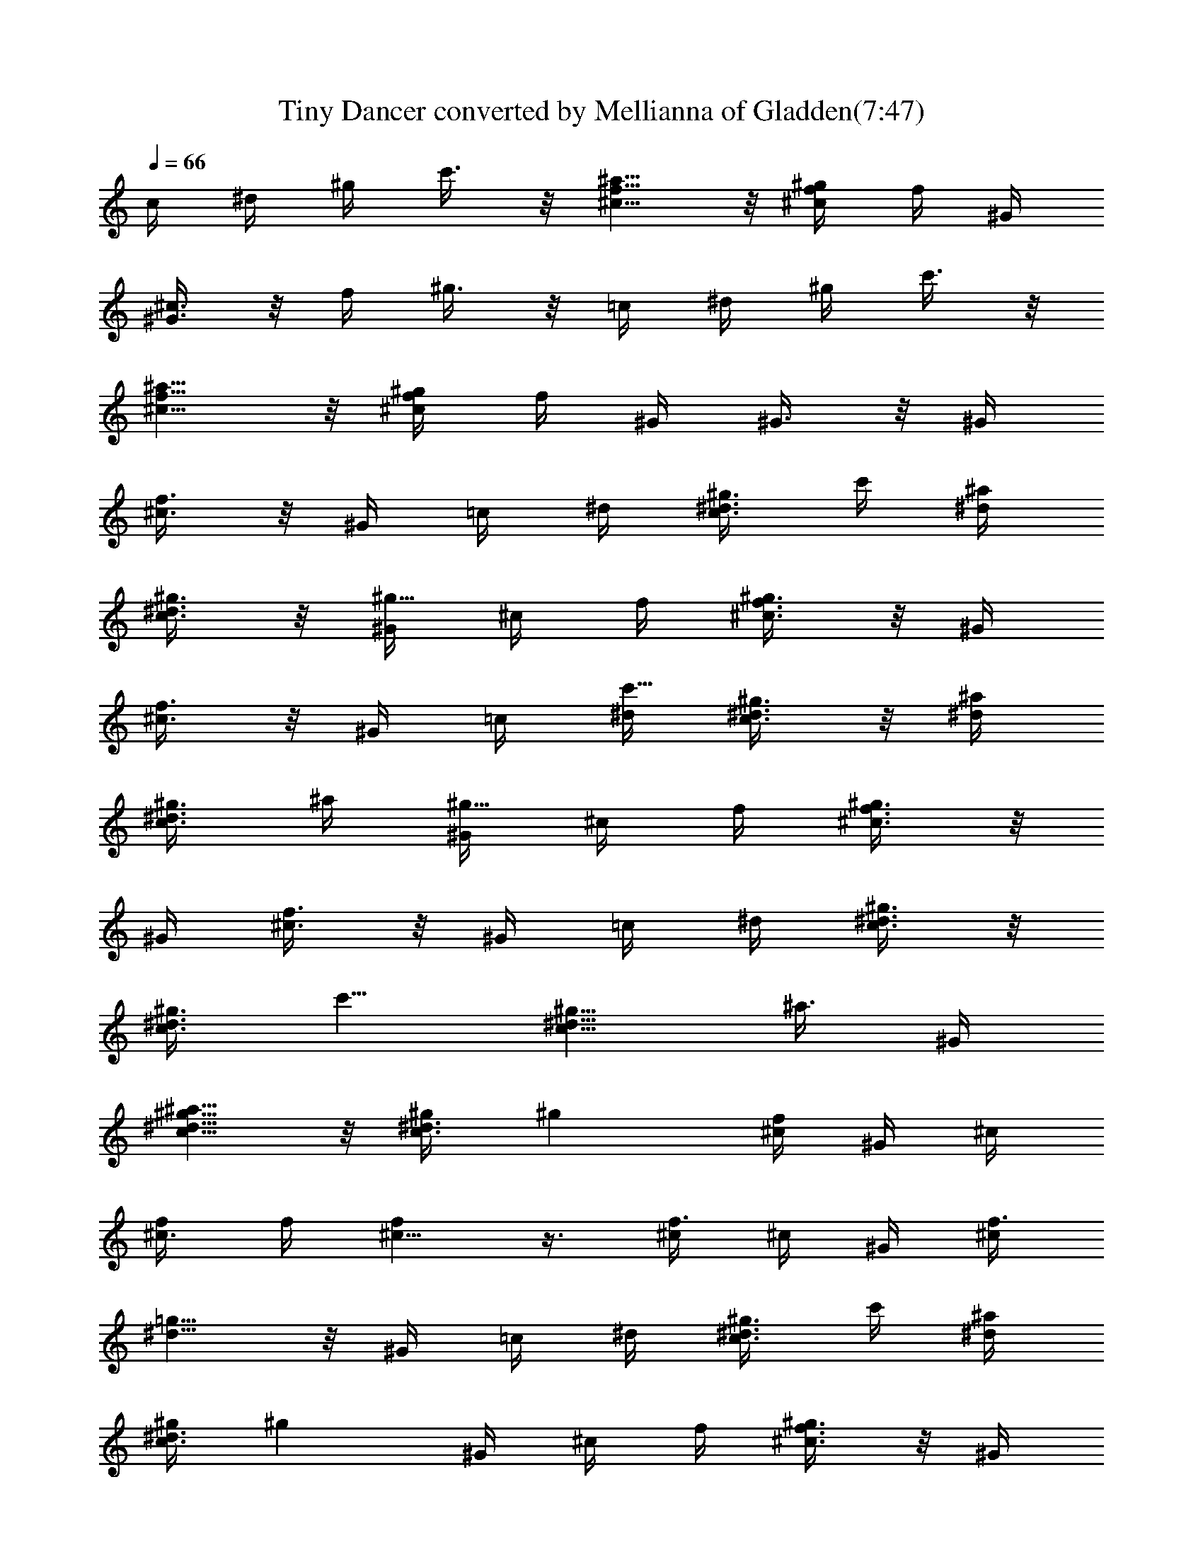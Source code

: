 X:1
T:Tiny Dancer converted by Mellianna of Gladden(7:47)
Z:Transcribed by LotRO MIDI Player:http://lotro.acasylum.com/midi
%  Original file:Tiny_Dancer.mid
%  Transpose:-4
%  Tempo factor:110%
L:1/4
Q:66
K:C
c/4 ^d/4 ^g/4 c'3/8 z/8 [f5/8^a5/8^c5/8] z/8 [f/4^c/4^g/4] f/4 ^G/4
[^c3/8^G3/8] z/8 f/4 ^g3/8 z/8 =c/4 ^d/4 ^g/4 c'3/8 z/8
[f5/8^a5/8^c5/8] z/8 [^c/4^g/4f/4] f/4 ^G/4 ^G3/8 z/8 ^G/4
[f3/8^c3/8] z/8 ^G/4 =c/4 ^d/4 [^g3/8^d3/8c3/8z/4] c'/4 [^d/4^a/4]
[^g3/8^d3/8c3/8] z/8 [^G/4^g5/8] ^c/4 f/4 [^c3/8f3/4^g3/8] z/8 ^G/4
[^c3/8f3/8] z/8 ^G/4 =c/4 [^d/4c'5/8] [^g3/8^d3/8c3/8] z/8 [^d/4^a/4]
[^g3/8^d3/8c3/8z/4] ^a/4 [^G/4^g5/8] ^c/4 f/4 [^c3/8^g3/8f3/4] z/8
^G/4 [^c3/8f3/8] z/8 ^G/4 =c/4 ^d/4 [^d3/8^g3/8c3/8] z/8
[^d3/8c3/8^g3/8z/4] [c'5/8z/4] [^d5/8^g5/8c5/8z/2] [^a3/8z/4] ^G/4
[^d5/8^g5/8c5/8^a5/8] z/8 [^d3/8c3/8^g/4] [^gz/4] [^c/4f/4] ^G/4 ^c/4
[^c3/8f/4] f/4 [^c5/8f] z3/8 [^c/4f3/4] ^c/4 ^G/4 [^c/4f3/8]
[^d5/8=g5/8] z/8 ^G/4 =c/4 ^d/4 [^g3/8^d3/8c3/8z/4] c'/4 [^d/4^a/4]
[^g/4^d3/8c3/8] [^gz/4] ^G/4 ^c/4 f/4 [^c3/8f3/4^g3/8] z/8 ^G/4
[^c3/8f/2] z/8 ^G/4 =c/4 ^d/4 [^g3/8^d3/8c3/8z/4] c'/4 [^d/4^a/4]
[^g/4^d3/8c3/8] [^gz/4] ^G/4 ^c/4 f/4 [^c3/8^g3/8f3/4] z/8 ^G/4
[^c3/8f/2] z/8 ^G/4 =c/4 ^d/4 [^g3/8^d3/8c3/8] z/8 [^c3/8^g3/8f3/8]
z/8 [^g5/8^d5/8=c5/8z/4] c'/4 ^a/4 [c/4^g/4] [c3/8^d3/8^g3/8^a/2] z/8
[c/4^d/4^g/4f/2] [^G3/8z/4] [^g/2z/4] [^c/4f/4] [^G/4f/2] ^c/4
[^c3/8f/2] z/8 [f3/4^c5/8] z/8 [^c/4f3/4] ^G/4 [^d5/8=c5/8=g5/8z/4]
[^c3/8f5/4] z/8 ^G/4 [^d3/8=c3/8g3/8] z/8 [f3/8c3/8^G3/8] z/8 F/4
[^G3/8c3/8f3/8z/4] c'/4 [f5/8^G5/8c5/8^d/4] c'/4 ^d/4 [^A3/8^d/2g3/8]
z/8 [=G/4c'3/2] [^A3/8g3/8^d3/8] z/8 [^A5/8^d5/8g5/8] z/8
[^d3/8c3/8^G3/8] z/8 [^D/4f/4] [^G3/8^d3/8c3/8^g3/4] z/8
[^G5/8^d5/8c5/8z/4] f/4 [c'3/4z/4] [f3/8^G3/8^A3/8] z/8 [F/4f/4]
[^A3/8f/2^G3/8] z/8 [^A5/8^G5/8f3/4] z/8 [^G3/8^c3/8f3/8] z/8 F/4
[^G3/8f3/8^c3/8] z/8 [^c5/8f5/8^G5/8] z/8 [^c3/8^G3/8f3/8c'/2] z/8
[=G/4^d/4] [=g3/8^d3/8^A3/8c'3/8] [^a/4z/8] [^A5/8^d5/8g5/8z/8] ^g/8
^g/4 [f9/4z/4] [^G/4^d/4=c/4] F/4 ^G/4 [^d3/8^G3/8c3/8] z/8
[^d5/8^G5/8c5/8] z/8 [^A/4=G/4^c/4] G/4 ^D/4 [G3/8^A3/8^c3/8] z/8
[^A/4G/4^c/4] ^D3/8 z/8 ^G/4 =c/4 ^d/4 [^d3/8c3/8^g3/8z/4] c'/8
[^a/4z/8] [^d/4z/8] ^g/8 [c3/8^g/4^d3/8] [^gz/4] ^G/4 ^c/4 f/4
[^c3/8^g3/8f/4] [f/2z/4] ^G/4 [^c3/8f/2] z/8 ^G/4 =c/4 ^d/4
[^g3/8^d3/8c3/8z/4] c'/4 [^d/4^a/4] [^d3/8^g3/8c3/8z/4] ^a/4
[^G/4^g3/4] ^c/4 f/4 [^c3/8f3/4^g3/8] z/8 ^G/4 [^c3/8f/2] z/8 ^G/4
=c/4 ^d/4 [^d3/8c3/8^g3/8z/4] c'/4 [f3/8^c3/8^g/4^a/4] ^g/4
[^d5/8^g/4=c5/8^a/4] [^g3/8z/4] [f3/4z/4] ^G/4 [c5/8^d5/8^g/2z/4]
=g/4 [^g/2z/4] [^d3/8c3/8z/4] [^a/2z/4] [^A3/4^d3/4=g/4] [g/2z/4] f/4
[^d5/4z/4] [f3/4^A3/4^c3/4] z/4 [^d2^G5/8=c5/8] z/8 [^c3/8^A3/8f3/8]
z/8 F/4 [^A3/8^c3/8f3/8] z/8 =c/4 ^d/4 ^g/4 [^d3/8c'3/8^g3/8] z/8
[f5/8^a5/8^c5/8] z/8 [^c/4f/4^g/4] f/4 ^G/4 [^c3/8^g3/8f3/8] z/8
[^a5/8f5/8^c5/8] z/8 =c/4 ^d/4 ^g/4 [^d3/8^g3/8c'3/8] z/8
[^c5/8^a5/8f5/8] z/8 [^c/4f/4^g/4] f/4 ^G/4 [^c3/8f3/8^a3/8] z/8
[^c5/8f5/8^g5/8] z/8 ^G/4 =c/4 ^d/4 [^g3/8^d3/8c3/8z/4] c'/4
[^d/4^a/4] [^g3/8^d3/8c3/8] z/8 [^G/4^g5/8] ^c/4 f/4 [^c3/8f3/4^g3/8]
z/8 ^G/4 [^c3/8f3/8] z/8 ^G/4 =c/4 [^d/4c'5/8] [^g3/8^d3/8c3/8] z/8
[^d/4^a/4] [^g3/8^d3/8c3/8z/4] ^a/4 [^G/4^g5/8] ^c/4 f/4
[^c3/8^g3/8f3/4] z/8 ^G/4 [^c3/8f3/8] z/8 ^G/4 =c/4 ^d/4
[^d3/8^g3/8c3/8] z/8 [^d3/8c3/8^g3/8z/4] [c'5/8z/4]
[^d5/8^g5/8c5/8z/2] [^a3/8z/4] ^G/4 [^d5/8^g5/8c5/8^a5/8] z/8
[^d3/8c3/8^g/4] [^gz/4] [^c/4f/4] ^G/4 ^c/4 [^c3/8f/4] f/4 [^c5/8f]
z3/8 [^c/4f3/4] ^c/4 ^G/4 [^c/4f3/8] [^d5/8=g5/8] z/8 ^G/4 =c/4 ^d/4
[^g3/8^d3/8c3/8z/4] c'/4 [^d/4^a/4] [^g/4^d3/8c3/8] [^gz/4] ^G/4 ^c/4
f/4 [^c3/8f3/4^g3/8] z/8 ^G/4 [^c3/8f/2] z/8 ^G/4 =c/4 ^d/4
[^g3/8^d3/8c3/8z/4] c'/4 [^d/4^a/4] [^g/4^d3/8c3/8] [^gz/4] ^G/4 ^c/4
f/4 [^c3/8^g3/8f3/4] z/8 ^G/4 [^c3/8f/2] z/8 ^G/4 =c/4 ^d/4
[^g3/8^d3/8c3/8] z/8 [^c3/8^g3/8f3/8] z/8 [^g5/8^d5/8=c5/8z/4] c'/4
^a/4 [c/4^g/4] [c3/8^d3/8^g3/8^a/2] z/8 [c/4^d/4^g/4f/2] [^G3/8z/4]
[^g/2z/4] [^c/4f/4] [^G/4f/2] ^c/4 [^c3/8f/2] z/8 [f3/4^c5/8] z/8
[^c/4f3/4] ^G/4 [^d5/8=c5/8=g5/8z/4] [^c3/8f5/4] z/8 ^G/4
[^d3/8=c3/8g3/8] z/8 [f3/8c3/8^G3/8] z/8 F/4 [^G3/8c3/8f3/8z/4] c'/4
[f5/8^G5/8c5/8^d/4] c'/4 ^d/4 [^A3/8^d/2g3/8] z/8 [=G/4c'3/2]
[^A3/8g3/8^d3/8] z/8 [^A5/8^d5/8g5/8] z/8 [^d3/8c3/8^G3/8] z/8
[^D/4f/4] [^G3/8^d3/8c3/8^g3/4] z/8 [^G5/8^d5/8c5/8z/4] f/4
[c'3/4z/4] [f3/8^G3/8^A3/8] z/8 [F/4f/4] [^A3/8f/2^G3/8] z/8
[^A5/8^G5/8f3/4] z/8 [^G3/8^c3/8f3/8] z/8 F/4 [^G3/8f3/8^c3/8] z/8
[^c5/8f5/8^G5/8] z/8 [^c3/8^G3/8f3/8c'/2] z/8 [=G/4^d/4]
[=g3/8^d3/8^A3/8c'3/8] [^a/4z/8] [^A5/8^d5/8g5/8z/8] ^g/8 ^g/4
[f9/4z/4] [^G/4^d/4=c/4] F/4 ^G/4 [^d3/8^G3/8c3/8] z/8
[^d5/8^G5/8c5/8] z/8 [^A/4=G/4^c/4] G/4 ^D/4 [G3/8^A3/8^c3/8] z/8
[^A/4G/4^c/4] ^D3/8 z/8 ^G/4 =c/4 ^d/4 [^d3/8c3/8^g3/8z/4] c'/8
[^a/4z/8] [^d/4z/8] ^g/8 [c3/8^g/4^d3/8] [^gz/4] ^G/4 ^c/4 f/4
[^c3/8^g3/8f/4] [f/2z/4] ^G/4 [^c3/8f/2] z/8 ^G/4 =c/4 ^d/4
[^g3/8^d3/8c3/8z/4] c'/4 [^d/4^a/4] [^d3/8^g3/8c3/8z/4] ^a/4
[^G/4^g3/4] ^c/4 f/4 [^c3/8f3/4^g3/8] z/8 ^G/4 [^c3/8f/2] z/8 ^G/4
=c/4 ^d/4 [^d3/8c3/8^g3/8z/4] c'/4 [f3/8^c3/8^g/4^a/4] ^g/4
[^d5/8^g/4=c5/8^a/4] [^g3/8z/4] [f3/4z/4] ^G/4 [c5/8^d5/8^g/2z/4]
=g/4 [^g/2z/4] [^d3/8c3/8z/4] [^a/2z/4] [^A3/4^d3/4=g/4] [g/2z/4] f/4
[^d5/4z/4] [f3/4^A3/4^c3/4] z/4 [^d2^G5/8=c5/8] z/8 [^c3/8^A3/8f3/8]
z/8 F/4 [^A3/8^c3/8f3/8] z/8 =c/4 ^d/4 ^g/4 [^d3/8c'3/8^g3/8] z/8
[f5/8^a5/8^c5/8] z/8 [^c/4f/4^g/4] f/4 ^G/4 [^c3/8^g3/8f3/8] z/8
[^a5/8f5/8^c5/8] z/8 =c/4 ^d/4 ^g/4 [^d/2^g/2c'/2] c/4 [^c/2^a/2f/2]
[=c/2^d/2^g/2] [f/2^c/2] [=c/4^d/4] [^G3/4c3/4] [^G/2B/2F/2]
[B/2^G/2F/2z/4] b/4 [B/2F/2^G/2b/4] b/4 [B/2^G/2F/2^g/4] [b/2z/4]
[^F/2^A/2^c/4] ^c/4 [^F/2^A/2^c/4] ^c/4 [^F/2^A/2^c/2] [^F/2^c/2^A/2]
[^F/2^C/2^A/2^a/4] [^a/2z/4] [^F/2^A/2^C/2z/4] [^az/4] [^F/2^A/2^C/2]
[^F/2^A/2^C/2z/4] ^f/4 [B/2^G/2^C/2^a/4] [b/2z/4] [^C/2B/2^G/2z/4]
[b5/4z/4] [B/2^G/2^C/2] [^C/2B/2^G/2] [E/2B/2^G/2^a/2]
[E/2B/2^G/2b/4] [b5/4z/4] [E/2B/2^G/2] [E/2B/2^G/2] [E/2B/2^G/2]
[E/2B/2^G/2^g/2] [E/2^G/2B/2^a/2] [E/2^G/2B/2b/2] [^F/2^A/2^c/2b/2]
[^F/2^A/2^c/2^a2] [^F/2^A/2^c/2] [^F/2^A/2^c/2] [^F/2^A/2^c/2]
[^A/2^c/2^F/2^f/4] [^g/2z/4] [^c/2^F/2^A/2z/4] [^a3/4z/4]
[^F/2^c/2^A/2] [=G/2^A/2^D/2^c/2] [^A/2G/2^c/2^D/2] [^A/2G/2^D/2^c/2]
[^D/2^A/2G/2^c/2] [G/2^D/2^A/2^c/2] [G/2^D/2^A/2^c/2]
[G/2^A/2^D/2^c/2] [^D/2G/2^A/2^c/2] [G/2^c/4^A/2^d/2] ^c/4
[^A/2^d/2^c/2G/2] [^A/2^c/2^d/2G/2] [^A/2^c/2G/2^d/2]
[^A/2^c/2^d/2G/2] [^A/2^c/2^d/2G/2] [^A/2^c/2G/2^d/2]
[^A/2^c/2G/2^d/2] [=F^c^G] [^cF^G=f/2] =g/4 [^g3/4z/4] [^D=c^Gz/2]
^g/2 [c^G^D^a/2] ^g/4 ^a/4 [F^C^Ac'/8] ^a3/8 ^g/2 [^A^CFf3]
[^C/4^A/4F/4] [F/4^A/4^C/4] [F/4^A/4^C/4] [F/4^A/4^C/4] [^C/4F/4^A/4]
[^D3/4=G3/4c3/4] [F^c^G] [F^c^Gf/2] =g/4 [^g3/4z/4] [^D^G=cz/2] ^g/2
[^D^Gc^a/2] ^g/4 [c'3/4z/4] [c/4^d/4^G/4=g/4] [^d/4c/4g/4^G/4]
[^d/4c/4^G/4g/4^a7/2] [c/4^d/4g/4^G/4] [^d/2^G/2c/2g/2]
[^G/4^d/4c/4g/4] [^G/2g/2^d/2c/2] [^d3/4c3/4=G3/4^G3/4]
[^D/4=C/4^A/4=G/4] [^D/4G/4C/4^A/4] [^D/4G/4^A/4C/4] [^D/4G/4C/4^A/4]
[F^G^c] [F^G^cf/2] g/4 [^g3/4z/4] [^G^D=cz/2] ^g/2 [^G^Dc^a/2] ^g/2
[F^C^Ac'/8] ^a3/8 ^g/2 [F^A^Cf3] [F/4^A/4^C/4] [F/4^A/4^C/4]
[F/4^A/4^C/4] [F/4^A/4^C/4] [F/4^A/4^C/4] [^D3/4=G3/4c3/4] [F^c/2^G]
[^c/2z/4] [f3/4z/4] [^G^cFz/2] =g/4 [^g3/4z/4] [^D^G=cz/2] ^g/4
[^a3/4z/4] [^D^Gcz/2] ^g/4 [c'3/4z/4] [=g/4^G/4^d/4c/4]
[c/4^d/4g/4^G/4] [c/4^d/4g/4^G/4^a7/2] [c/4^d/4g/4^G/4]
[c/2^G/2^d/2g/2] [^G/4c/4^d/4g/4] [^G/2g/2c/2^d/2]
[^G3/4^d3/4c3/4g3/4] [g/2^g/2c'/2^d/2] [^d/2=g/2c'/2^g/2] [F^c^G]
[^cF^Gf/2] =g/4 [^g3/4z/4] [^D=c^Gz/2] ^g/2 [c^G^D^a/2] ^g/4 ^a/4
[F^C^Ac'/8] ^a3/8 ^g/2 [^A^CFf3] [^C/4^A/4F/4] [F/4^A/4^C/4]
[F/4^A/4^C/4] [F/4^A/4^C/4] [^C/4F/4^A/4] [^D3/4=G3/4c3/4] [F^c^G]
[F^c^Gf/2] =g/4 [^g3/4z/4] [^D^G=cz/2] ^g/2 [^D^Gc^a/2] ^g/4
[c'3/4z/4] [c/4^d/4^G/4=g/4] [^d/4c/4g/4^G/4] [^d/4c/4^G/4g/4^a7/2]
[c/4^d/4g/4^G/4] [^d/2^G/2c/2g/2] [^G/4^d/4c/4g/4] [^G/2g/2^d/2c/2]
[^d3/4c3/4=G3/4^G3/4] [^D/4=C/4^A/4=G/4] [^D/4G/4C/4^A/4]
[^D/4G/4^A/4C/4] [^D/4G/4C/4^A/4] [F^G^c] [F^G^cf/2] g/4 [^g3/4z/4]
[^G^D=cz/2] ^g/2 [^G^Dc^a/2] ^g/2 [F^C^Ac'/8] ^a3/8 ^g/2 [F^A^Cf3]
[F/4^A/4^C/4] [F/4^A/4^C/4] [F/4^A/4^C/4] [F/4^A/4^C/4] [F/4^A/4^C/4]
[^D3/4=G3/4c3/4] [F^c/2^G] [^c/2z/4] [f3/4z/4] [^G^cFz/2] =g/4
[^g3/4z/4] [^D^G=cz/2] ^g/4 [^a3/4z/4] [^D^Gcz/2] ^g/4 [c'3/4z/4]
[^g13/4c13/4^d13/4^G13/4z/2] ^a7/2 [^d13/4c13/4^G13/4f13/4] z3/4
[F13/4^G13/4^d13/4c13/4] z3/4 [F2^G2^c2] z/2 [F3/8^G3/8=c3/8] z/8
[F3/8^G3/8c3/8] z/8 [F3/8^G3/8c3/8] z/8 c/4 ^d/4 ^g/4
[c'3/8^d3/8^g3/8] z/8 [^a5/8^c5/8f5/8] z/8 [^g/4f/4^c/4] f/4 ^G/4
[^c3/8^g3/8f3/8] z/8 f/4 ^g3/8 z/8 =c/4 ^d/4 ^g/4 [c'3/8^g3/8^d3/8]
z/8 c/4 [^a3/8^c3/8f3/8] z/8 [^G/4^c/4f/4] f/4 ^G/4 [^c3/8^g3/8f3/8]
z/8 ^G/4 [^c3/8f3/8^G3/8] z/8 ^G/4 =c/4 ^d/4 [^g3/8^d3/8c3/8z/4] c'/4
[^d/4^a/4] [^g3/8^d3/8c3/8] z/8 [^G/4^g5/8] ^c/4 f/4 [^c3/8f3/4^g3/8]
z/8 ^G/4 [^c3/8f3/8] z/8 ^G/4 =c/4 [^d/4c'5/8] [^g3/8^d3/8c3/8] z/8
[^d/4^a/4] [^g3/8^d3/8c3/8z/4] ^a/4 [^G/4^g5/8] ^c/4 f/4
[^c3/8^g3/8f3/4] z/8 ^G/4 [^c3/8f3/8] z/8 ^G/4 =c/4 ^d/4
[^d3/8^g3/8c3/8] z/8 [^d3/8c3/8^g3/8z/4] [c'5/8z/4]
[^d5/8^g5/8c5/8z/2] [^a3/8z/4] ^G/4 [^d5/8^g5/8c5/8^a5/8] z/8
[^d3/8c3/8^g/4] [^gz/4] [^c/4f/4] ^G/4 ^c/4 [^c3/8f/4] f/4 [^c5/8f]
z3/8 [^c/4f3/4] ^c/4 ^G/4 [^c/4f3/8] [^d5/8=g5/8] z/8 ^G/4 =c/4 ^d/4
[^g3/8^d3/8c3/8z/4] c'/4 [^d/4^a/4] [^g/4^d3/8c3/8] [^gz/4] ^G/4 ^c/4
f/4 [^c3/8f3/4^g3/8] z/8 ^G/4 [^c3/8f/2] z/8 ^G/4 =c/4 ^d/4
[^g3/8^d3/8c3/8z/4] c'/4 [^d/4^a/4] [^g/4^d3/8c3/8] [^gz/4] ^G/4 ^c/4
f/4 [^c3/8^g3/8f3/4] z/8 ^G/4 [^c3/8f/2] z/8 ^G/4 =c/4 ^d/4
[^g3/8^d3/8c3/8] z/8 [^c3/8^g3/8f3/8] z/8 [^g5/8^d5/8=c5/8z/4] c'/4
^a/4 [c/4^g/4] [c3/8^d3/8^g3/8^a/2] z/8 [c/4^d/4^g/4f/2] [^G3/8z/4]
[^g/2z/4] [^c/4f/4] [^G/4f/2] ^c/4 [^c3/8f/2] z/8 [f3/4^c5/8] z/8
[^c/4f3/4] ^G/4 [^d5/8=c5/8=g5/8z/4] [^c3/8f5/4] z/8 ^G/4
[^d3/8=c3/8g3/8] z/8 [f3/8c3/8^G3/8] z/8 F/4 [^G3/8c3/8f3/8z/4] c'/4
[f5/8^G5/8c5/8^d/4] c'/4 ^d/4 [^A3/8^d/2g3/8] z/8 [=G/4c'3/2]
[^A3/8g3/8^d3/8] z/8 [^A5/8^d5/8g5/8] z/8 [^d3/8c3/8^G3/8] z/8
[^D/4f/4] [^G3/8^d3/8c3/8^g3/4] z/8 [^G5/8^d5/8c5/8z/4] f/4
[c'3/4z/4] [f3/8^G3/8^A3/8] z/8 [F/4f/4] [^A3/8f/2^G3/8] z/8
[^A5/8^G5/8f3/4] z/8 [^G3/8^c3/8f3/8] z/8 F/4 [^G3/8f3/8^c3/8] z/8
[^c5/8f5/8^G5/8] z/8 [^c3/8^G3/8f3/8c'/2] z/8 [=G/4^d/4]
[=g3/8^d3/8^A3/8c'3/8] [^a/4z/8] [^A5/8^d5/8g5/8z/8] ^g/8 ^g/4
[f9/4z/4] [^G/4^d/4=c/4] F/4 ^G/4 [^d3/8^G3/8c3/8] z/8
[^d5/8^G5/8c5/8] z/8 [^A/4=G/4^c/4] G/4 ^D/4 [G3/8^A3/8^c3/8] z/8
[^A/4G/4^c/4] ^D3/8 z/8 ^G/4 =c/4 ^d/4 [^d3/8c3/8^g3/8z/4] c'/8
[^a/4z/8] [^d/4z/8] ^g/8 [c3/8^g/4^d3/8] [^gz/4] ^G/4 ^c/4 f/4
[^c3/8^g3/8f/4] [f/2z/4] ^G/4 [^c3/8f/2] z/8 ^G/4 =c/4 ^d/4
[^g3/8^d3/8c3/8z/4] c'/4 [^d/4^a/4] [^d3/8^g3/8c3/8z/4] ^a/4
[^G/4^g3/4] ^c/4 f/4 [^c3/8f3/4^g3/8] z/8 ^G/4 [^c3/8f/2] z/8 ^G/4
=c/4 ^d/4 [^d3/8c3/8^g3/8z/4] c'/4 [f3/8^c3/8^g/4^a/4] ^g/4
[^d5/8^g/4=c5/8^a/4] [^g3/8z/4] [f3/4z/4] ^G/4 [c5/8^d5/8^g/2z/4]
=g/4 [^g/2z/4] [^d3/8c3/8z/4] [^a/2z/4] [^A3/4^d3/4=g/4] [g/2z/4] f/4
[^d5/4z/4] [f3/4^A3/4^c3/4] z/4 [^d2^G5/8=c5/8] z/8 [^c3/8^A3/8f3/8]
z/8 F/4 [^A3/8^c3/8f3/8] z/8 =c/4 ^d/4 ^g/4 [^d3/8c'3/8^g3/8] z/8
[f5/8^a5/8^c5/8] z/8 [^c/4f/4^g/4] f/4 ^G/4 [^c3/8^g3/8f3/8] z/8
[^a5/8f5/8^c5/8] z/8 =c/4 ^d/4 ^g/4 [^d3/8^g3/8c'3/8] z/8
[^c5/8^a5/8f5/8] z/8 [^c/4f/4^g/4] f/4 ^G/4 [^c3/8f3/8^a3/8] z/8
[^c5/8f5/8^g5/8] z/8 ^G/4 =c/4 ^d/4 [^g3/8^d3/8c3/8z/4] c'/4
[^d/4^a/4] [^g3/8^d3/8c3/8] z/8 [^G/4^g5/8] ^c/4 f/4 [^c3/8f3/4^g3/8]
z/8 ^G/4 [^c3/8f3/8] z/8 ^G/4 =c/4 [^d/4c'5/8] [^g3/8^d3/8c3/8] z/8
[^d/4^a/4] [^g3/8^d3/8c3/8z/4] ^a/4 [^G/4^g5/8] ^c/4 f/4
[^c3/8^g3/8f3/4] z/8 ^G/4 [^c3/8f3/8] z/8 ^G/4 =c/4 ^d/4
[^d3/8^g3/8c3/8] z/8 [^d3/8c3/8^g3/8z/4] [c'5/8z/4]
[^d5/8^g5/8c5/8z/2] [^a3/8z/4] ^G/4 [^d5/8^g5/8c5/8^a5/8] z/8
[^d3/8c3/8^g/4] [^gz/4] [^c/4f/4] ^G/4 ^c/4 [^c3/8f/4] f/4 [^c5/8f]
z3/8 [^c/4f3/4] ^c/4 ^G/4 [^c/4f3/8] [^d5/8=g5/8] z/8 ^G/4 =c/4 ^d/4
[^g3/8^d3/8c3/8z/4] c'/4 [^d/4^a/4] [^g/4^d3/8c3/8] [^gz/4] ^G/4 ^c/4
f/4 [^c3/8f3/4^g3/8] z/8 ^G/4 [^c3/8f/2] z/8 ^G/4 =c/4 ^d/4
[^g3/8^d3/8c3/8z/4] c'/4 [^d/4^a/4] [^g/4^d3/8c3/8] [^gz/4] ^G/4 ^c/4
f/4 [^c3/8^g3/8f3/4] z/8 ^G/4 [^c3/8f/2] z/8 ^G/4 =c/4 ^d/4
[^g3/8^d3/8c3/8] z/8 [^c3/8^g3/8f3/8] z/8 [^g5/8^d5/8=c5/8z/4] c'/4
^a/4 [c/4^g/4] [c3/8^d3/8^g3/8^a/2] z/8 [c/4^d/4^g/4f/2] [^G3/8z/4]
[^g/2z/4] [^c/4f/4] [^G/4f/2] ^c/4 [^c3/8f/2] z/8 [f3/4^c5/8] z/8
[^c/4f3/4] ^G/4 [^d5/8=c5/8=g5/8z/4] [^c3/8f5/4] z/8 ^G/4
[^d3/8=c3/8g3/8] z/8 [f3/8c3/8^G3/8] z/8 F/4 [^G3/8c3/8f3/8z/4] c'/4
[f5/8^G5/8c5/8^d/4] c'/4 ^d/4 [^A3/8^d/2g3/8] z/8 [=G/4c'3/2]
[^A3/8g3/8^d3/8] z/8 [^A5/8^d5/8g5/8] z/8 [^d3/8c3/8^G3/8] z/8
[^D/4f/4] [^G3/8^d3/8c3/8^g3/4] z/8 [^G5/8^d5/8c5/8z/4] f/4
[c'3/4z/4] [f3/8^G3/8^A3/8] z/8 [F/4f/4] [^A3/8f/2^G3/8] z/8
[^A5/8^G5/8f3/4] z/8 [^G3/8^c3/8f3/8] z/8 F/4 [^G3/8f3/8^c3/8] z/8
[^c5/8f5/8^G5/8] z/8 [^c3/8^G3/8f3/8c'/2] z/8 [=G/4^d/4]
[=g3/8^d3/8^A3/8c'3/8] [^a/4z/8] [^A5/8^d5/8g5/8z/8] ^g/8 ^g/4
[f9/4z/4] [^G/4^d/4=c/4] F/4 ^G/4 [^d3/8^G3/8c3/8] z/8
[^d5/8^G5/8c5/8] z/8 [^A/4=G/4^c/4] G/4 ^D/4 [G3/8^A3/8^c3/8] z/8
[^A/4G/4^c/4] ^D3/8 z/8 ^G/4 =c/4 ^d/4 [^d3/8c3/8^g3/8z/4] c'/8
[^a/4z/8] [^d/4z/8] ^g/8 [c3/8^g/4^d3/8] [^gz/4] ^G/4 ^c/4 f/4
[^c3/8^g3/8f/4] [f/2z/4] ^G/4 [^c3/8f/2] z/8 ^G/4 =c/4 ^d/4
[^g3/8^d3/8c3/8z/4] c'/4 [^d/4^a/4] [^d3/8^g3/8c3/8z/4] ^a/4
[^G/4^g3/4] ^c/4 f/4 [^c3/8f3/4^g3/8] z/8 ^G/4 [^c3/8f/2] z/8 ^G/4
=c/4 ^d/4 [^d3/8c3/8^g3/8z/4] c'/4 [f3/8^c3/8^g/4^a/4] ^g/4
[^d5/8^g/4=c5/8^a/4] [^g3/8z/4] [f3/4z/4] ^G/4 [c5/8^d5/8^g/2z/4]
=g/4 [^g/2z/4] [^d3/8c3/8z/4] [^a/2z/4] [^A3/4^d3/4=g/4] [g/2z/4] f/4
[^d5/4z/4] [f3/4^A3/4^c3/4] z/4 [^d2^G5/8=c5/8] z/8 [^c3/8^A3/8f3/8]
z/8 F/4 [^A3/8^c3/8f3/8] z/8 =c/4 ^d/4 ^g/4 [^d3/8c'3/8^g3/8] z/8
[f5/8^a5/8^c5/8] z/8 [^c/4f/4^g/4] f/4 ^G/4 [^c3/8^g3/8f3/8] z/8
[^a5/8f5/8^c5/8] z/8 =c/4 ^d/4 ^g/4 [^d/2^g/2c'/2] c/4 [^c/2^a/2f/2]
[=c/2^d/2^g/2] [f/2^c/2] [=c/4^d/4] [^G3/4c3/4] [^G/2B/2F/2]
[B/2^G/2F/2z/4] b/4 [B/2F/2^G/2b/4] b/4 [B/2^G/2F/2^g/4] [b/2z/4]
[^F/2^A/2^c/4] ^c/4 [^F/2^A/2^c/4] ^c/4 [^F/2^A/2^c/2] [^F/2^c/2^A/2]
[^F/2^C/2^A/2^a/4] [^a/2z/4] [^F/2^A/2^C/2z/4] [^az/4] [^F/2^A/2^C/2]
[^F/2^A/2^C/2z/4] ^f/4 [B/2^G/2^C/2^a/4] [b/2z/4] [^C/2B/2^G/2z/4]
[b5/4z/4] [B/2^G/2^C/2] [^C/2B/2^G/2] [E/2B/2^G/2^a/2]
[E/2B/2^G/2b/4] [b5/4z/4] [E/2B/2^G/2] [E/2B/2^G/2] [E/2B/2^G/2]
[E/2B/2^G/2^g/2] [E/2^G/2B/2^a/2] [E/2^G/2B/2b/2] [^F/2^A/2^c/2b/2]
[^F/2^A/2^c/2^a2] [^F/2^A/2^c/2] [^F/2^A/2^c/2] [^F/2^A/2^c/2]
[^A/2^c/2^F/2^f/4] [^g/2z/4] [^c/2^F/2^A/2z/4] [^a3/4z/4]
[^F/2^c/2^A/2] [=G/2^A/2^D/2^c/2] [^A/2G/2^c/2^D/2] [^A/2G/2^D/2^c/2]
[^D/2^A/2G/2^c/2] [G/2^D/2^A/2^c/2] [G/2^D/2^A/2^c/2]
[G/2^A/2^D/2^c/2] [^D/2G/2^A/2^c/2] [G/2^c/4^A/2^d/2] ^c/4
[^A/2^d/2^c/2G/2] [^A/2^c/2^d/2G/2] [^A/2^c/2G/2^d/2]
[^A/2^c/2^d/2G/2] [^A/2^c/2^d/2G/2] [^A/2^c/2G/2^d/2]
[^A/2^c/2G/2^d/2] [=F^c^G] [^cF^G=f/2] =g/4 [^g3/4z/4] [^D=c^Gz/2]
^g/2 [c^G^D^a/2] ^g/4 ^a/4 [F^C^Ac'/8] ^a3/8 ^g/2 [^A^CFf3]
[^C/4^A/4F/4] [F/4^A/4^C/4] [F/4^A/4^C/4] [F/4^A/4^C/4] [^C/4F/4^A/4]
[^D3/4=G3/4c3/4] [F^c^G] [F^c^Gf/2] =g/4 [^g3/4z/4] [^D^G=cz/2] ^g/2
[^D^Gc^a/2] ^g/4 [c'3/4z/4] [c/4^d/4^G/4=g/4] [^d/4c/4g/4^G/4]
[^d/4c/4^G/4g/4^a7/2] [c/4^d/4g/4^G/4] [^d/2^G/2c/2g/2]
[^G/4^d/4c/4g/4] [^G/2g/2^d/2c/2] [^d3/4c3/4=G3/4^G3/4]
[^D/4=C/4^A/4=G/4] [^D/4G/4C/4^A/4] [^D/4G/4^A/4C/4] [^D/4G/4C/4^A/4]
[F^G^c] [F^G^cf/2] g/4 [^g3/4z/4] [^G^D=cz/2] ^g/2 [^G^Dc^a/2] ^g/2
[F^C^Ac'/8] ^a3/8 ^g/2 [F^A^Cf3] [F/4^A/4^C/4] [F/4^A/4^C/4]
[F/4^A/4^C/4] [F/4^A/4^C/4] [F/4^A/4^C/4] [^D3/4=G3/4c3/4] [F^c/2^G]
[^c/2z/4] [f3/4z/4] [^G^cFz/2] =g/4 [^g3/4z/4] [^D^G=cz/2] ^g/4
[^a3/4z/4] [^D^Gcz/2] ^g/4 [c'3/4z/4] [=g/4^G/4^d/4c/4]
[c/4^d/4g/4^G/4] [c/4^d/4g/4^G/4^a7/2] [c/4^d/4g/4^G/4]
[c/2^G/2^d/2g/2] [^G/4c/4^d/4g/4] [^G/2g/2c/2^d/2]
[^G3/4^d3/4c3/4g3/4] [g/2^g/2c'/2^d/2] [^d/2=g/2c'/2^g/2] [F^c^G]
[^cF^Gf/2] =g/4 [^g3/4z/4] [^D=c^Gz/2] ^g/2 [c^G^D^a/2] ^g/4 ^a/4
[F^C^Ac'/8] ^a3/8 ^g/2 [^A^CFf3] [^C/4^A/4F/4] [F/4^A/4^C/4]
[F/4^A/4^C/4] [F/4^A/4^C/4] [^C/4F/4^A/4] [^D3/4=G3/4c3/4] [F^c^G]
[F^c^Gf/2] =g/4 [^g3/4z/4] [^D^G=cz/2] ^g/2 [^D^Gc^a/2] ^g/4
[c'3/4z/4] [c/4^d/4^G/4=g/4] [^d/4c/4g/4^G/4] [^d/4c/4^G/4g/4^a7/2]
[c/4^d/4g/4^G/4] [^d/2^G/2c/2g/2] [^G/4^d/4c/4g/4] [^G/2g/2^d/2c/2]
[^d3/4c3/4=G3/4^G3/4] [^D/4=C/4^A/4=G/4] [^D/4G/4C/4^A/4]
[^D/4G/4^A/4C/4] [^D/4G/4C/4^A/4] [F^G^c] [F^G^cf/2] g/4 [^g3/4z/4]
[^G^D=cz/2] ^g/2 [^G^Dc^a/2] ^g/2 [F^C^Ac'/8] ^a3/8 ^g/2 [F^A^Cf3]
[F/4^A/4^C/4] [F/4^A/4^C/4] [F/4^A/4^C/4] [F/4^A/4^C/4] [F/4^A/4^C/4]
[^D3/4=G3/4c3/4] [F^c/2^G] [^c/2z/4] [f3/4z/4] [^G^cFz/2] =g/4
[^g3/4z/4] [^D^G=cz/2] ^g/4 [^a3/4z/4] [^D^Gcz/2] ^g/4 [c'3/4z/4]
[^g13/4c13/4^d13/4^G13/4z/2] ^a7/2 [^G/4^c/4f/4] [^G3/8^c3/8f3/8] z/8
[f/4^c/4^G/4] [^c/4^G/4f/4] [^c/4^G/4f/4] [^c/4^G/4f/4] [^c/4^G/4f/4]
[^G/4^c/4f/4] [^G3/8^c3/8f3/8] z/8 [^G/4^c/4f/4] [^G/4^c/4f/4]
[^c/4^G/4f/4] [^G3/8^c3/8f3/8] z/8 =c/4 ^d/4 ^g/4 [^d3/8^g3/8c'3/8]
z/8 [^a5/8f5/8^c5/8] z/8 [^c/4f/4^g/4] f/4 ^G/4 [^a3/8^c3/8f3/8] z/8
[^g5/8^c5/8f5/8] z/8 =c/4 ^d/4 ^g/4 [c'3/8^d3/8^g3/8] z/8
[^a5/8f5/8^c5/8] z/8 [^c/4f/4^g/4] f/4 ^G/4 [^a3/8f3/8^c3/8] z/8
[^c5/8f5/8^g5/8] z/8 [=c13/8^g13/8^d13/8] z3/8 [^c13/8^a13/8f13/8]
z3/8 c'3/8 z/8 ^g11/4 z3/4 [^d13/8=c13/8] 